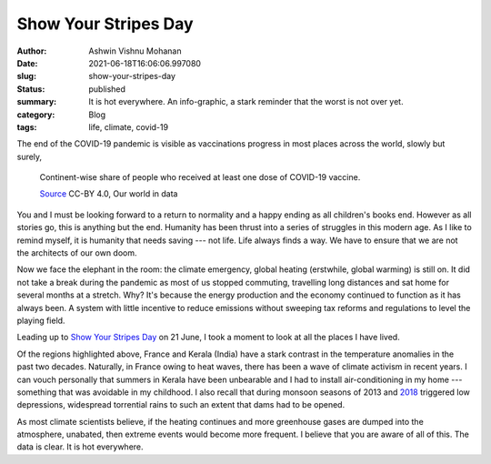 Show Your Stripes Day
#####################

:author: Ashwin Vishnu Mohanan
:date: 2021-06-18T16:06:06.997080
:slug: show-your-stripes-day
:status: published
:summary: It is hot everywhere. An info-graphic, a stark reminder that the worst is not over yet.
:category: Blog
:tags: life, climate, covid-19


The end of the COVID-19 pandemic is visible as vaccinations progress in most
places across the world, slowly but surely,

.. figure:: images/coronavirus-data-explorer.svg
   :alt: COVID-19 vaccinations progress across the world as of 2021-06-18.
   :width: 100%

   Continent-wise share of people who received at least one dose of COVID-19
   vaccine.

   `Source <https://ourworldindata.org/>`__ CC-BY 4.0, Our world in data

You and I must be looking forward to a return to normality and a happy ending
as all children's books end. However as all stories go, this is anything but
the end. Humanity has been thrust into a series of struggles in this modern
age. As I like to remind myself, it is humanity that needs saving --- not life.
Life always finds a way. We have to ensure that we are not the architects of
our own doom.

.. raw:: figure

   <figure>
   <img src="https://live.staticflickr.com/4033/5160100668_fb96c15527_b.jpg" alt="Life Will Find a Way" style="width: 100%">
   <figcaption>
   <a href="https://www.flickr.com/photos/56413961@N00/5160100668">
     "Life Will Find a Way"
   </a>
   <span> by <a href="https://www.flickr.com/photos/56413961@N00">JapanDave</a></span> is licensed under <a href="https://creativecommons.org/licenses/by-nc-sa/2.0/?ref=ccsearch&atype=html" style="margin-right: 5px;">CC BY-NC-SA 2.0</a>
   </figcaption>
   </figure>

.. raw:: html

   <figure>
   <img src="https://live.staticflickr.com/4033/5160100668_fb96c15527_b.jpg" alt="Life Will Find a Way" style="width: 100%">
   <figcaption>
   <a href="https://www.flickr.com/photos/56413961@N00/5160100668">
     "Life Will Find a Way"
   </a>
   <span> by <a href="https://www.flickr.com/photos/56413961@N00">JapanDave</a></span> is licensed under <a href="https://creativecommons.org/licenses/by-nc-sa/2.0/?ref=ccsearch&atype=html" style="margin-right: 5px;">CC BY-NC-SA 2.0</a>
   </figcaption>
   </figure>

Now we face the elephant in the room: the climate emergency, global heating
(erstwhile, global warming) is still on. It did not take a break during the
pandemic as most of us stopped commuting, travelling long distances and sat
home for several months at a stretch. Why? It's because the energy production
and the economy continued to function as it has always been. A system with
little incentive to reduce emissions without sweeping tax reforms and
regulations to level the playing field.

Leading up to `Show Your Stripes Day`_ on 21 June, I took a moment to look at
all the places I have lived.

.. _Show Your Stripes Day: https://nitter.snopyta.org/WMO/status/1405872275610554370#m

.. raw:: html

   <figure>
      <video controls autoplay width="100%">

          <source src="/media/videos/stripes.mp4"
                  type="video/mp4">

          Sorry, your browser doesn't support embedded videos.
      </video>
      <figcaption>
         <a href="https://showyourstripes.info/">Source</a>,
         CC-BY 4.0,
         Professor Ed Hawkins (University of Reading)
      </figcaption>
   </figure>

Of the regions highlighted above, France and Kerala (India) have a stark
contrast in the temperature anomalies in the past two decades. Naturally, in
France owing to heat waves, there has been a wave of climate activism in recent
years. I can vouch personally that summers in Kerala have been unbearable and I
had to install air-conditioning in my home --- something that was avoidable in
my childhood. I also recall that during monsoon seasons of 2013 and 2018_
triggered low depressions, widespread torrential rains to such an extent that
dams had to be opened.

As most climate scientists believe, if the heating continues and more
greenhouse gases are dumped into the atmosphere, unabated, then extreme events
would become more frequent. I believe that you are aware of all of this. The data
is clear. It is hot everywhere.


.. _2018: https://en.wikipedia.org/wiki/2018_Kerala_floods
